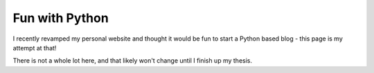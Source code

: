 Fun with Python
===============

I recently revamped my personal website and thought it would be fun to start
a Python based blog - this page is my attempt at that!

There is not a whole lot here, and that likely won't change until I finish
up my thesis.
